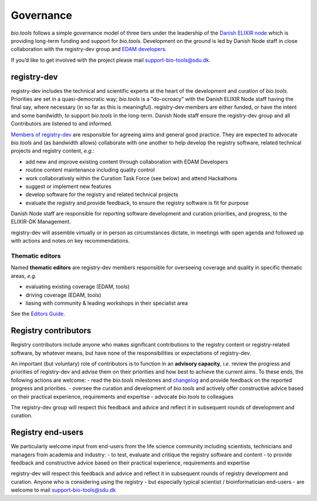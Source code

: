 Governance
==========
*bio.tools* follows a simple governance model of three tiers under the leadership of the 
`Danish ELIXIR node <http://elixir-denmark.org>`_ which is providing long-term funding and support for *bio.tools*.  Development on the ground is led by Danish Node staff in close collaboration with the registry-dev group and `EDAM developers <https://github.com/edamontology/edamontology#governance-of-edam>`_.  

If you’d like to get involved with the project please mail support-bio-tools@sdu.dk.

registry-dev
-------------
registry-dev includes the technical and scientific experts at the heart of the development and curation of *bio.tools*.  Priorities are set in a quasi-democratic way; *bio.tools* is a "do-ocroacy" with the Danish ELIXIR Node staff having the final say, where necessary (in so far as this is meaningful).  registry-dev members are either funded, or have the intent and some bandwidth, to support *bio.tools* in the long-term.  Danish Node staff ensure the registry-dev group and all Contributors are listened to and informed.

`Members of registry-dev <http://biotools.readthedocs.io/en/latest/contributors.html#registry-dev>`_ are responsible for agreeing aims and general good practice.  They are expected to advocate *bio.tools* and (as bandwidth allows) collaborate with one another to help develop the registry software, related technical projects and registry content, *e.g.*:

- add new and improve existing content through collaboration with EDAM Developers
- routine content maintenance including quality control
- work collaboratively within the Curation Task Force (see below) and attend Hackathons
- suggest or implement new features
- develop software for the registry and related technical projects
- evaluate the registry and provide feedback, to ensure the registry software is fit for purpose

Danish Node staff are responsible for reporting software development and curation priorities, and progress, to the ELIXIR-DK Management.

registry-dev will assemble virtually or in person as circumstances dictate, in meetings with open agenda and followed up with actions and notes on key recommendations.

Thematic editors
^^^^^^^^^^^^^^^^
Named **thematic editors** are registry-dev members responsible for overseeing coverage and quality in specific thematic areas, *e.g.*

- evaluating existing coverage (EDAM, tools)
- driving coverage (EDAM, tools)
- liasing with community & leading workshops in their specialist area

See the `Editors Guide <http://biotools.readthedocs.io/en/latest/editors_guide.html>`_.
  
Registry contributors
---------------------
Registry contributors include anyone who makes significant contributions to the registry content or registry-related software, by whatever means, but have none of the responsibilities or expectations of registry-dev.

An important (but voluntary) role of contributors is to function in an **advisory capacity**, *i.e.* review the progress and priorities of registry-dev and advise them on their priorities and how best to achieve the current aims.  To these ends, the following actions are welcome:
- read the *bio.tools* milestones and `changelog <https://github.com/bio-tools/biotoolsRegistry/blob/master/CHANGELOG.md>`_ and provide feedback on the reported progress and priorities.
- oversee the curation and development of *bio.tools* and actively offer constructive advice based on their practical experience, requirements and expertise
- advocate *bio.tools* to colleagues 

The registry-dev group will respect this feedback and advice and reflect it in subsequent rounds of development and curation.

Registry end-users
------------------
We particularly welcome input from end-users from the life science community including scientists, technicians and managers from academia and industry:
- to test, evaluate and critique the registry software and content
- to provide feedback and constructive advice based on their practical experience, requirements and expertise

registry-dev will respect this feedback and advice and reflect it in subsequent rounds of registry development and curation.
Anyone who is considering using the registry - but especially typical scientist / bioinformatician end-users - are welcome to mail support-bio-tools@sdu.dk













